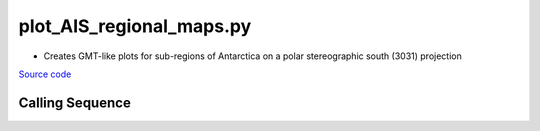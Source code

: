 =========================
plot_AIS_regional_maps.py
=========================

- Creates GMT-like plots for sub-regions of Antarctica on a polar stereographic south (3031) projection

`Source code`__

.. __: https://github.com/tsutterley/gravity-toolkit/blob/main/scripts/plot_AIS_regional_maps.py

Calling Sequence
################

.. argparse::
    :filename: ../scripts/plot_AIS_regional_maps.py
    :func: arguments
    :prog: plot_AIS_regional_maps.py
    :nodescription:
    :nodefault:
